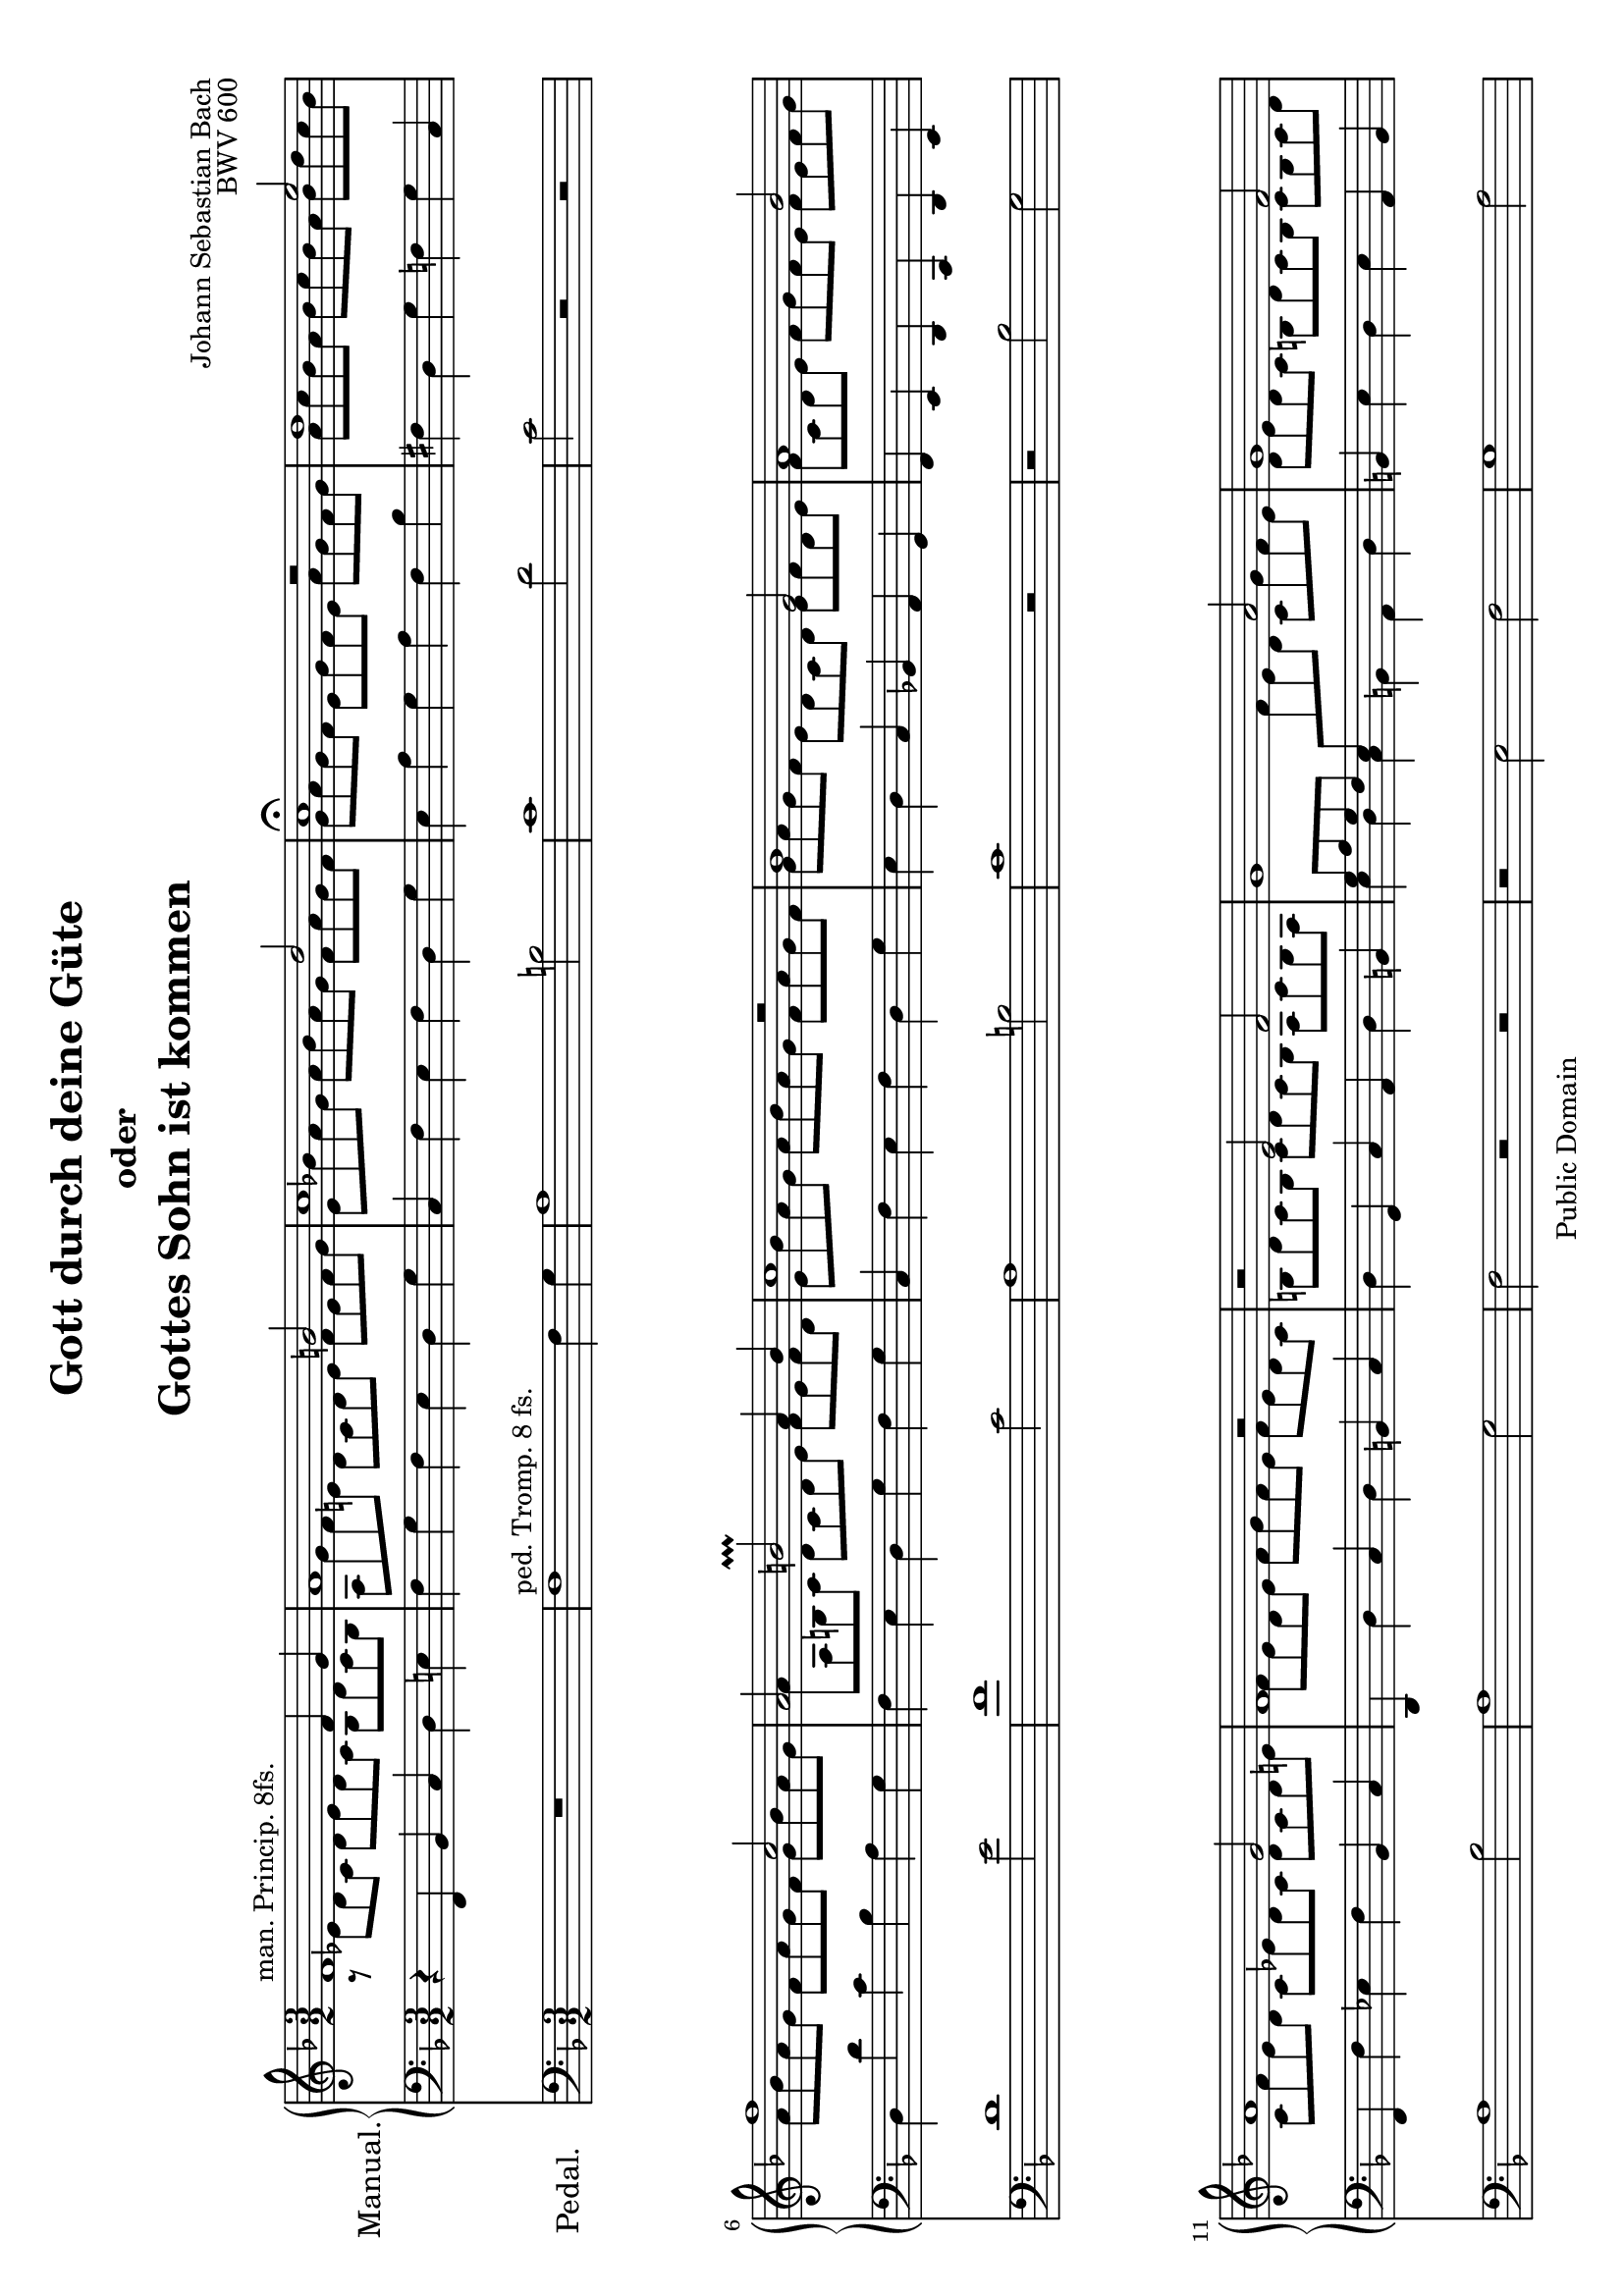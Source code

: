 \version "2.18.0"
\language "deutsch"

\header {
  mutopiatitle = "Gott durch deine Güte"
  mutopiacomposer = "BachJS"
  mutopiaopus = "BWV 600"
  mutopiainstrument = "Organ"
  source = "Autograph"
  style = "Baroque"
  copyright = "Public Domain"
  maintainer = "Urs Metzger"
  maintainerEmail = "urs@ursmetzger.de"
  lastupdated = "2006/May/21"

  title = \markup {
    \center-column {
      \fontsize #0 "Gott durch deine Güte"
      \fontsize #-2 "oder"
      \fontsize #0 "Gottes Sohn ist kommen"
    }
  }
  composer = "Johann Sebastian Bach"
  opus="BWV 600"
  footer = "Mutopia-2006/05/22-769"
  tagline = \markup { \override #'(box-padding . 1.0) \override #'(baseline-skip . 2.7) \box \center-column { \small \line { Sheet music from \with-url #"http://www.MutopiaProject.org" \line { \teeny www. \hspace #-1.0 MutopiaProject \hspace #-1.0 \teeny .org \hspace #0.5 } • \hspace #0.5 \italic Free to download, with the \italic freedom to distribute, modify and perform. } \line { \small \line { Typeset using \with-url #"http://www.LilyPond.org" \line { \teeny www. \hspace #-1.0 LilyPond \hspace #-1.0 \teeny .org } by \maintainer \hspace #-1.0 . \hspace #0.5 Reference: \footer } } \line { \teeny \line { This sheet music has been placed in the public domain by the typesetter, for details see: \hspace #-0.5 \with-url #"http://creativecommons.org/licenses/publicdomain" http://creativecommons.org/licenses/publicdomain } } } }
}

global = {
  \key f \major
  \time 3/2
  \accidentalStyle default
}

#(set-default-paper-size "a4" 'landscape)
#(set-global-staff-size 18)

halsup = { \stemUp \tieUp }
halsdown = { \stemDown \tieDown }
staffup = { \change Staff = "right" \halsdown }
staffdown = { \change Staff = "left" \halsup }

sopran = {
  \new Voice \relative f' {
    \global
    \halsup
    f1^\markup { "man. Princip. 8fs." } f4 g
    a1 h2
    c1 d2
    c1\fermata r2
    %% Takt  5 ==================================================
    d1 e2
    f1 c2
    a2 h\prallprall a4 h
    c1 d2\rest
    b1 g2
    %% Takt 10 ==================================================
    a1 b2
    a1 g2
    f1 r2
    r2 e f
    g1 a2
    %% Takt 15 ==================================================
    g1 f2
    e2 d1
    c1 g'2\rest
    f1 f4 g
    a1 h2
    %% Takt 20 ==================================================
    c1 d2
    c1 r2
    f,1 g2
    a1 b2
    a1 g2
    %% Takt 25 ==================================================
    f1 e2
    f1.\fermata \bar "|."
  }
}

alt = {
  \new Voice \relative c' {
    \global
    \halsdown
    a8\rest es' d c d es d c b d c b
    a8 g' f e! d c d e f e f g
    e8 b'! a g a b a g f a g f
    g8 a g f e g f e a g f g
    %% Takt  5 ==================================================
    a8 c b a b c b a b d c b
    a8 b a g f a g f g b a g
    a8 a, h c d c d e f e f d
    e b' a g a b a g f a g f
    g a g f e d c d e f d e
    %% Takt 10 ==================================================
    f8 c d e f g f e f e f g
    c,8 f e d c es d c d c d e
    f8 e d e f g f e f e d c
    h8 d c h c d c h a c h a
    \staffdown g a g f e \staffup f' e d c g' f e
    %% Takt 15 ==================================================
    d8 e d c h d c h c h c d
    e8 d c h \staffdown a c h a h c a h
    c b! a g a f g a b g a b
    \staffup c8 es d c d es d c b d c b
    a g' f e d c d e f e f g
    %% Takt 20 ==================================================
    e b' a g a b a g f a g f
    g8 a g f e g f e a g f g
    a8 g f e d c b a b f' e d
    c8 g' f e f g f e d f e d
    c8 f es d c es d c d c d e
    %% Takt 25 ==================================================
    f8 e d c d c b a b d c b
    \dotsDown a1.
  }
}

bass = {
  \new Voice \relative f, {
    \global
    r4 f b c d e!
    f4 g f e d g
    c,4 f e f d g
    e4 a g a f b
    %% Takt  5 ==================================================
    fis d g f g c,
    d d' c b a g
    f e d g f g
    c, f e f d g
    e d c b! a g
    %% Takt 10 ==================================================
    f e d c d e
    f f' es f b, c
    d, d' c d h c
    d g, c a d h
    \stemDown e d c h a d
    %% Takt 15 ==================================================
    \stemNeutral h e d e a, h
    c e \stemDown f d g g,
    c e, f d g e!
    \stemNeutral a f b c d e
    f g f e d g
    %% Takt 20 ==================================================
    c, f e f d g
    e a g a f b
    a d c d g, c
    f, e d c b c
    f, f' es f b, c
    %% Takt 25 ==================================================
    d c b g c c,
    f1.
  }
}

right = {
  \clef treble
  <<
    \alt
    \sopran
  >>
}

left = {
  \clef bass
  <<
    \bass
  >>
}

pedal = {
  \global
  \clef "bass"
  \relative f {
    R1*3/2
    f1^\markup { "ped. Tromp. 8 fs." } f4 g
    a1 h2
    c1 d2
    %% Takt  5 ==================================================
    c2 r r
    d1 e2
    f1 c2
    a1 h2
    c1 r2
    %% Takt 10 ==================================================
    r2 b g
    a1 b2
    a1 g2
    f2 r r
    r2 e f
    %% Takt 15 ==================================================
    g1 a2
    g1 f2
    e2 d1
    c2 r r
    f1 f4 g
    %% Takt 20 ==================================================
    a1 h2
    c1 d2
    c2 r r
    f,1 g2
    a1 b2
    %% Takt 25 ==================================================
    a2 g1
    f1.
  }
}

\score {
  <<
    \new PianoStaff
    {
      \set PianoStaff.instrumentName = \markup { \large "Manual." }
      <<
        \new Staff = "right" { \right }
        \new Staff = "left" { \left }
      >>
    }
    \new Staff {
      \set Staff.instrumentName = \markup { \large "Pedal." \hspace #1.8 }
      \pedal
    }
  >>
  \layout { }
}


\score {
  \new PianoStaff {
    <<
      \new Staff = "right" {
        \set Staff.midiInstrument = "flute"
        \sopran
      }
      \new Staff = "left" {
        \set Staff.midiInstrument = "pan flute"
        \alt
      }
      \new Staff {
        \set Staff.midiInstrument = "pan flute"
        \bass
      }
      \new Staff {
        \set Staff.midiInstrument = "bassoon"
        \pedal
      }

    >>
  }

  \midi {
    \tempo 4 = 124
  }
}
